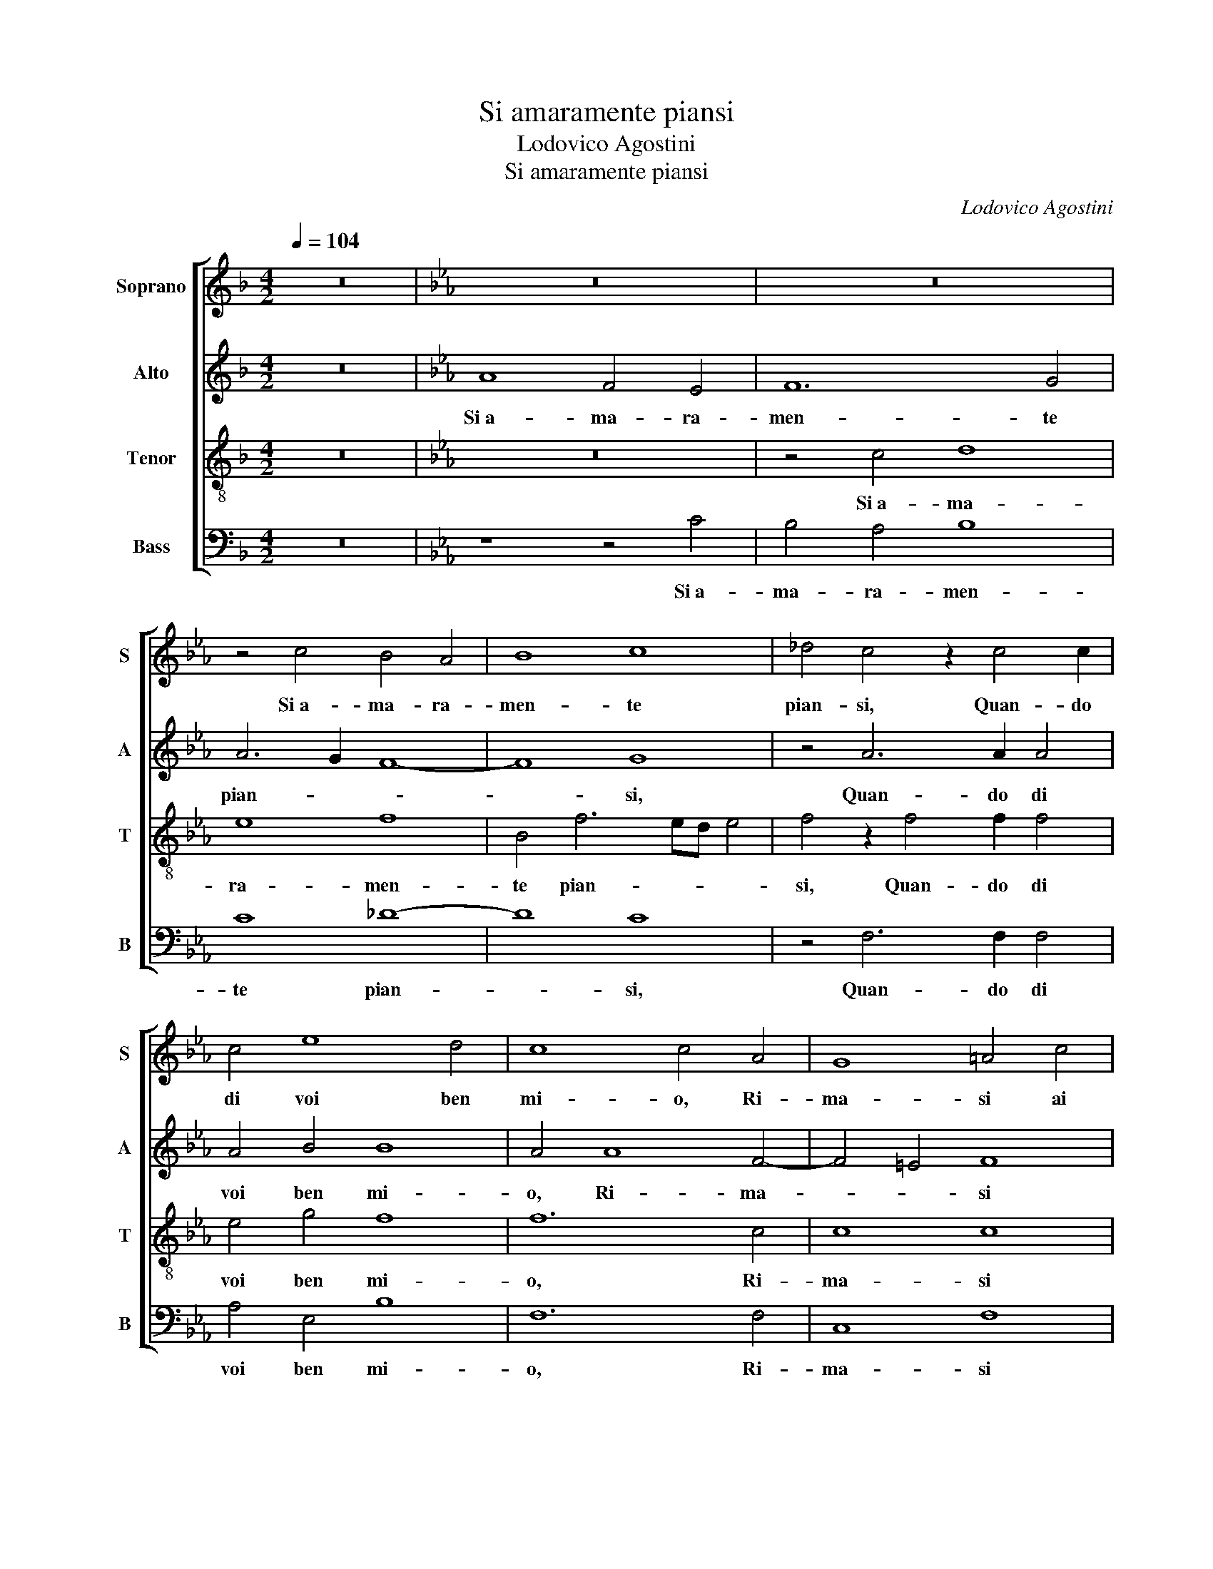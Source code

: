 X:1
T:Si amaramente piansi
T:Lodovico Agostini
T:Si amaramente piansi
C:Lodovico Agostini
%%score [ 1 2 3 4 ]
L:1/8
Q:1/4=104
M:4/2
K:F
V:1 treble nm="Soprano" snm="S"
V:2 treble nm="Alto" snm="A"
V:3 treble-8 nm="Tenor" snm="T"
V:4 bass nm="Bass" snm="B"
V:1
 z16 |[K:Eb] z16 | z16 | z4 c4 B4 A4 | B8 c8 | _d4 c4 z2 c4 c2 | c4 e8 d4 | c8 c4 A4 | G8 =A4 c4 | %9
w: |||Si a- ma- ra-|men- te|pian- si, Quan- do|di voi ben|mi- o, Ri-|ma- si ai|
 c12 =B4 | z8 G8- | G4 G4 z4 A4 | B4 c4 c6 c2 | B4 A4 _d8- | d4 c4 c8 | c4 z2 c2 c4 c4 | _d12 d4 | %17
w: las- so|pri-|* vo, Ch'a|pe- na sep- pi|s'e- ra mor-|* to o vi-|vo, Mi- ra- ste il|pian- to|
 B8 B8 | z4 c4 c4 B4 | G4 c4 B8 | B8 z4 B4 | e6 d2 c4 A4 | c6 B2 A2 G2 A4 | B8 z4 G4- | %24
w: ri- o,|E por- ger|qual- che a- i-|ta, Cer-|ca- ste al- la mia|vi- * * * *|ta, Ma|
 G2 G2 A4 B4 c4 | c4 e4 _d2 c2 c4 | c8 z4 A4 | A4 G8 G4 | G4 d4 e4 e4- | e2 d2 c2 B2 c4 c4 | %30
w: _ con- tra- ria vi|fu mia fie- ra stel-|la, Pe-|ro ch'al- tri|voi chiu- se in fos-|* * * * * ca|
 c8 c8 | z4 c4 c4 e4- | e2 e2 f2 f4 ed e4 | f8 z4 c4- | c2 c2 c4 e4 f4 | B4 c4 _d8- | d4 B4 c8 | %37
w: cel- la,|Vi- vro dun-|* que mai sem- * * *|pre, Pri-|* vo di voi in|do- lo- ro-|* se tem-|
 c8 z4 c4- | c2 c2 c4 e4 f4 | B4 c4 _d8- | d4 B4 c8 | =A16 |] %42
w: pre, Pri-|* vo di voi in|do- lo- ro-|* se tem-|pre.|
V:2
 z16 |[K:Eb] A8 F4 E4 | F12 G4 | A6 G2 F8- | F8 G8 | z4 A6 A2 A4 | A4 B4 B8 | A4 A8 F4- | %8
w: |Si a- ma- ra-|men- te|pian- * *|* si,|Quan- do di|voi ben mi-|o, Ri- ma-|
 F4 =E4 F8 | z4 G4 G8 | =E8 z4 E4- | E4 =E4 z4 F4 | G4 G4 A6 A2 | G4 F4 A4 A4 | B6 A2 G8 | %15
w: * * si|ai las-|so pri-|* vo, Ch'a|pe- na sep- pi|s'e- ra mor- to o|vi- * *|
 =A4 z2 A2 A4 A4 | B4 A2 G2 A4 A4 | G8 F8 | z4 A4 A4 F4 | E4 A4 F8 | G16- | G8 z4 E4 | %22
w: vo, Mi- ra- ste il|pian- * * * to|ri- o,|E por- ger|qual- che a- i-|ta,|_ Cer-|
 A6 G2 F4 F4 | G8 =E4 z2 E2- | E2 =E2 F4 G4 G4 | A4 B2 B4 A2 G4 | =A8 z4 F4 | F4 E8 E4 | %28
w: ca- ste al- la mia|vi- ta, Ma|_ con- tra- ria vi|fu mia fie- ra stel-|la, Pe-|ro ch'al- tri|
 D4 G6 G2 G4 | G4 A6 G2 F4- | F2 =ED E4 F8 | z4 G4 A4 B4 | c4 c4 c6 B2 | A8 A8 | z4 C6 C2 C4 | %35
w: voi chiu- se in fos-|ca cel- * *|* * * * la,|Vi- vro dun-|que mai sem- *|* pre,|Pri- vo di|
 E4 E4 F8 | F4 F8 =E4 | F8 F8 | z4 C6 C2 C4 | E4 E4 F6 F2 | F4 F4 =E8 | F16 |] %42
w: voi in do-|lo- ro- se|tem- pre,|Pri- vo di|voi in do- lo-|ro- se tem-|pre.|
V:3
 z16 |[K:Eb] z16 | z4 c4 d8 | e8 f8 | B4 f6 ed e4 | f4 z2 f4 f2 f4 | e4 g4 f8 | f12 c4 | c8 c8 | %9
w: ||Si a- ma-|ra- men-|te pian- * * *|si, Quan- do di|voi ben mi-|o, Ri-|ma- si|
 z4 e4 d8 | c8 z4 c4- | c4 c4 z4 c4 | e4 e4 e6 e2 | e4 c4 f8 | f4 f6 =ed e4 | f4 z2 f2 f4 f4 | %16
w: ai las-|so pri-|* vo, Ch'a|pe- na sep- pi|s'e- ra mor-|to o vi- * * *|vo, Mi- ra- ste il|
 f12 f4 | e12 d4 | z4 f4 e6 d2 | e4 f2 e4 dc d4 | e4 z2 B2 e6 d2 | c4 B4 c8- | c8 c8 | z8 c6 c2 | %24
w: pian- to|ri- o,|E por- ger|qual- che a- i- * * *|ta, Cer- ca- ste al-|la mia vi-|* ta,|Ma con-|
 c4 c4 e4 e4- | e4 g4 f2 f2 =e4 | f4 c4 c8 | c12 c4 | G8 e8- | e4 e4 A4 A4 | G8 =A8 | %31
w: tra- ria vi fu|_ mia fie- ra stel-|la, Pe- ro|ch'al- tri|voi chiu-|* se in fos- ca|cel- la,|
 z4 =e4 f4 g4 | a4 a4 g8 | f8 z2 c4 c2 | c4 e8 A4 | _G4 G4 A8- | A4 F4 G8 | =A8 z2 c4 c2 | %38
w: Vi- vro dun-|que mai sem-|pre, Pri- vo|di voi in|do- lo- ro-|* se tem-|pre, Pri- vo|
 c4 e8 A4 | _G4 G4 A8- | A4 F4 G8 | F16 |] %42
w: di voi in|do- lo- ro-|* se tem-|pre.|
V:4
 z16 |[K:Eb] z8 z4 C4 | B,4 A,4 B,8 | C8 _D8- | D8 C8 | z4 F,6 F,2 F,4 | A,4 E,4 B,8 | F,12 F,4 | %8
w: |Si a-|ma- ra- men-|te pian-|* si,|Quan- do di|voi ben mi-|o, Ri-|
 C,8 F,8 | z4 C4 G,8 | C,8 z4 C,4- | C,4 C,4 z4 F,4 | E,4 C,4 A,6 A,2 | E,4 F,4 _D,6 C,2 | %14
w: ma- si|ai las-|so pri-|* vo, Ch'a|pe- na sep- pi|s'e- ra mor- *|
 B,,4 F,4 C8 | F,4 z2 F,2 F,4 F,4 | _D,12 D,4 | E,2 F,2 G,2 A,2 B,8 | F,4 z2 F,2 A,4 B,4 | %19
w: * to o vi-|vo, Mi- ra- ste il|pian- to|ri- * * * *|o, E por- ger|
 C4 A,4 B,8 | E,8 z8 | z4 E,4 A,6 G,2 | F,4 C,4 F,8 | E,8 z4 C,4- | C,2 C,2 F,4 E,4 C,4 | %25
w: qual- che a- i-|ta,|Cer- ca- ste al-|la mia vi-|ta, Ma|_ con- tra- ria vi|
 A,4 E,4 B,2 F,2 C4 | F,8 z4 F,4 | F,4 C,6 C,2 C4- | C2 B,2 B,2 A,B, C4 C4- | C4 A,4 F,4 F,4 | %30
w: fu mia fie- ra stel-|la, Pe-|ro ch'al- tri voi|_ _ _ _ _ _ chiu-|* se in fos- ca|
 C,8 F,8 | z4 C,4 F,4 E,4 | A,4 F,4 C4 C4 | z4 F,6 F,2 F,4 | A,12 F,4 | E,4 E,4 _D,8- | %36
w: cel- la,|Vi- vro dun-|que mai sem- pre,|Pri- vo di|voi in|do- lo- ro-|
 D,4 _D,4 C,8 | F,4 F,6 F,2 F,4 | A,12 F,4 | E,4 E,4 _D,8- | D,4 _D,4 C,8 | F,16 |] %42
w: * se tem-|pre, Pri- vo di|voi in|do- lo- ro-|* se tem-|pre.|

